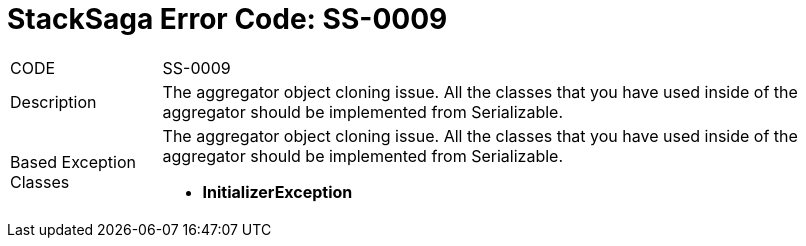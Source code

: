 = StackSaga Error Code: *SS-0009*

[horizontal]
CODE:: SS-0009
Description:: The aggregator object cloning issue. All the classes that you have used inside of the aggregator should be implemented from Serializable.
Based Exception Classes:: The aggregator object cloning issue. All the classes that you have used inside of the aggregator should be implemented from Serializable. +
* *InitializerException*
